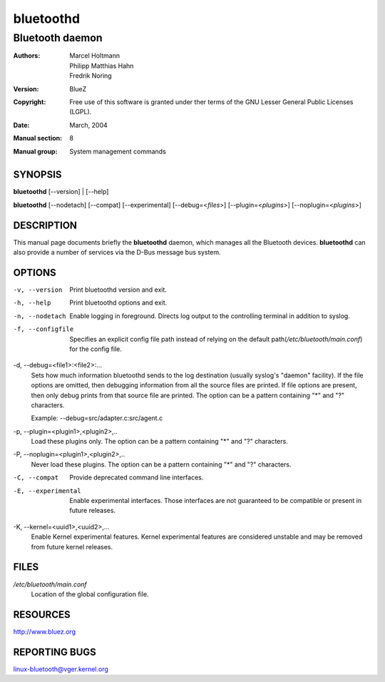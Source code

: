==========
bluetoothd
==========

----------------
Bluetooth daemon
----------------

:Authors: - Marcel Holtmann
          - Philipp Matthias Hahn
          - Fredrik Noring
:Version: BlueZ
:Copyright: Free use of this software is granted under ther terms of the GNU
            Lesser General Public Licenses (LGPL).
:Date: March, 2004
:Manual section: 8
:Manual group: System management commands

SYNOPSIS
========

**bluetoothd** [--version] | [--help]

**bluetoothd**  [--nodetach]  [--compat] [--experimental] [--debug=<*files*>]
[--plugin=<*plugins*>] [--noplugin=<*plugins*>]

DESCRIPTION
===========

This manual page documents briefly the **bluetoothd** daemon, which manages
all the Bluetooth devices. **bluetoothd** can also provide a number of services
via the D-Bus message bus system.

OPTIONS
=======

-v, --version       Print bluetoothd version and exit.

-h, --help          Print bluetoothd options and exit.

-n, --nodetach      Enable logging in foreground. Directs log output to the
                    controlling terminal in addition to syslog.

-f, --configfile    Specifies an explicit config file path instead of relying
                    on the default path(*/etc/bluetooth/main.conf*)
                    for the config file.

-d, --debug=<file1>:<file2>:...
    Sets how much information bluetoothd sends to the log destination (usually
    syslog's "daemon" facility). If the file options are omitted, then
    debugging information from all the source files are printed. If file
    options are present, then only debug prints from that source file are
    printed. The option can be a pattern containing "*" and "?" characters.

    Example: --debug=src/adapter.c:src/agent.c

-p, --plugin=<plugin1>,<plugin2>,..
    Load these plugins only. The option can be a pattern containing  "*" and
    "?" characters.

-P, --noplugin=<plugin1>,<plugin2>,..
    Never load these plugins. The option can be a pattern containing "*" and
    "?"  characters.

-C, --compat        Provide deprecated command line interfaces.

-E, --experimental  Enable experimental interfaces. Those interfaces are not
                    guaranteed to be compatible or present in future releases.

-K, --kernel=<uuid1>,<uuid2>,...
    Enable Kernel experimental features. Kernel experimental features are
    considered unstable and may be removed from future kernel releases.

FILES
=====

*/etc/bluetooth/main.conf*
    Location of the global configuration file.

RESOURCES
=========

http://www.bluez.org

REPORTING BUGS
==============

linux-bluetooth@vger.kernel.org
